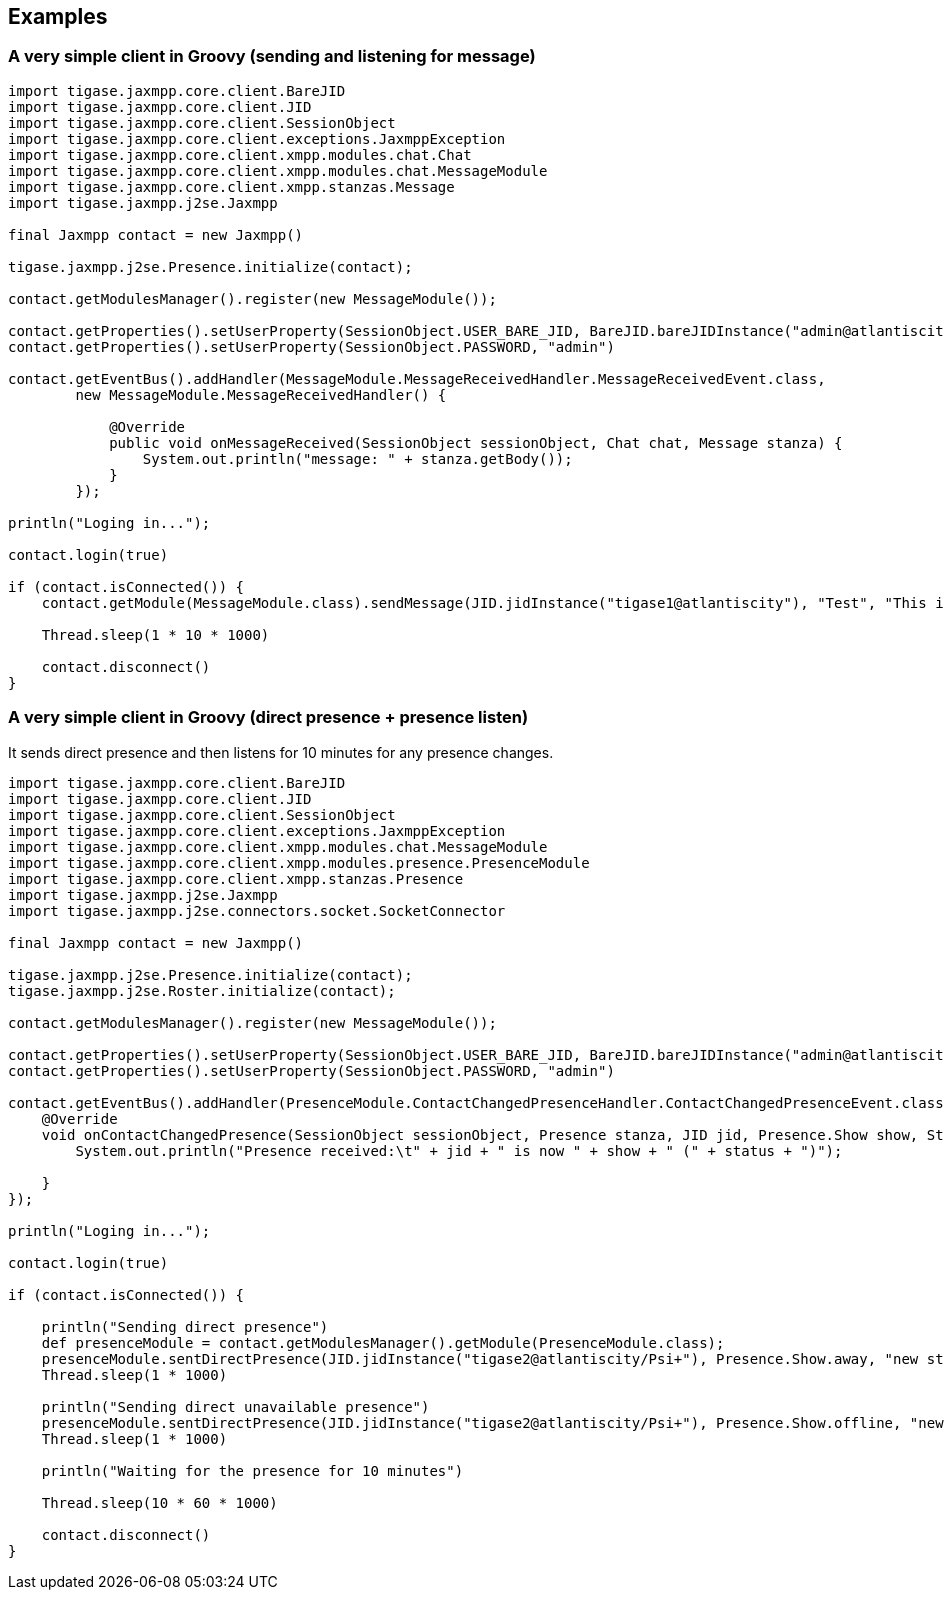 == Examples

=== A very simple client in Groovy (sending and listening for message)


[source,groovy]
----
import tigase.jaxmpp.core.client.BareJID
import tigase.jaxmpp.core.client.JID
import tigase.jaxmpp.core.client.SessionObject
import tigase.jaxmpp.core.client.exceptions.JaxmppException
import tigase.jaxmpp.core.client.xmpp.modules.chat.Chat
import tigase.jaxmpp.core.client.xmpp.modules.chat.MessageModule
import tigase.jaxmpp.core.client.xmpp.stanzas.Message
import tigase.jaxmpp.j2se.Jaxmpp

final Jaxmpp contact = new Jaxmpp()

tigase.jaxmpp.j2se.Presence.initialize(contact);

contact.getModulesManager().register(new MessageModule());

contact.getProperties().setUserProperty(SessionObject.USER_BARE_JID, BareJID.bareJIDInstance("admin@atlantiscity"))
contact.getProperties().setUserProperty(SessionObject.PASSWORD, "admin")

contact.getEventBus().addHandler(MessageModule.MessageReceivedHandler.MessageReceivedEvent.class,
        new MessageModule.MessageReceivedHandler() {

            @Override
            public void onMessageReceived(SessionObject sessionObject, Chat chat, Message stanza) {
                System.out.println("message: " + stanza.getBody());
            }
        });

println("Loging in...");

contact.login(true)

if (contact.isConnected()) {
    contact.getModule(MessageModule.class).sendMessage(JID.jidInstance("tigase1@atlantiscity"), "Test", "This is a test")

    Thread.sleep(1 * 10 * 1000)

    contact.disconnect()
}
----

=== A very simple client in Groovy (direct presence + presence listen)

It sends direct presence and then listens for 10 minutes for any presence changes.

[source,groovy]
----
import tigase.jaxmpp.core.client.BareJID
import tigase.jaxmpp.core.client.JID
import tigase.jaxmpp.core.client.SessionObject
import tigase.jaxmpp.core.client.exceptions.JaxmppException
import tigase.jaxmpp.core.client.xmpp.modules.chat.MessageModule
import tigase.jaxmpp.core.client.xmpp.modules.presence.PresenceModule
import tigase.jaxmpp.core.client.xmpp.stanzas.Presence
import tigase.jaxmpp.j2se.Jaxmpp
import tigase.jaxmpp.j2se.connectors.socket.SocketConnector

final Jaxmpp contact = new Jaxmpp()

tigase.jaxmpp.j2se.Presence.initialize(contact);
tigase.jaxmpp.j2se.Roster.initialize(contact);

contact.getModulesManager().register(new MessageModule());

contact.getProperties().setUserProperty(SessionObject.USER_BARE_JID, BareJID.bareJIDInstance("admin@atlantiscity"))
contact.getProperties().setUserProperty(SessionObject.PASSWORD, "admin")

contact.getEventBus().addHandler(PresenceModule.ContactChangedPresenceHandler.ContactChangedPresenceEvent.class, new PresenceModule.ContactChangedPresenceHandler() {
    @Override
    void onContactChangedPresence(SessionObject sessionObject, Presence stanza, JID jid, Presence.Show show, String status, Integer priority) throws JaxmppException {
        System.out.println("Presence received:\t" + jid + " is now " + show + " (" + status + ")");

    }
});

println("Loging in...");

contact.login(true)

if (contact.isConnected()) {

    println("Sending direct presence")
    def presenceModule = contact.getModulesManager().getModule(PresenceModule.class);
    presenceModule.sentDirectPresence(JID.jidInstance("tigase2@atlantiscity/Psi+"), Presence.Show.away, "new status", 65);
    Thread.sleep(1 * 1000)

    println("Sending direct unavailable presence")
    presenceModule.sentDirectPresence(JID.jidInstance("tigase2@atlantiscity/Psi+"), Presence.Show.offline, "new status", 65);
    Thread.sleep(1 * 1000)

    println("Waiting for the presence for 10 minutes")

    Thread.sleep(10 * 60 * 1000)

    contact.disconnect()
}
----